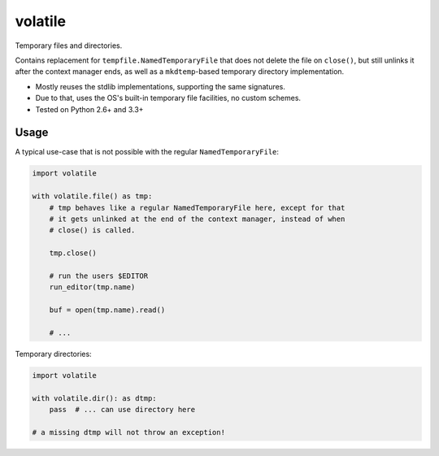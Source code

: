 volatile
========

Temporary files and directories.

Contains replacement for ``tempfile.NamedTemporaryFile`` that does not delete
the file on ``close()``, but still unlinks it after the context manager ends,
as well as a ``mkdtemp``-based temporary directory implementation.

* Mostly reuses the stdlib implementations, supporting the same signatures.
* Due to that, uses the OS's built-in temporary file facilities, no custom
  schemes.
* Tested on Python 2.6+ and 3.3+


Usage
-----

A typical use-case that is not possible with the regular
``NamedTemporaryFile``:

.. code-block:: python

    import volatile

    with volatile.file() as tmp:
        # tmp behaves like a regular NamedTemporaryFile here, except for that
        # it gets unlinked at the end of the context manager, instead of when
        # close() is called.

        tmp.close()

        # run the users $EDITOR
        run_editor(tmp.name)

        buf = open(tmp.name).read()

        # ...

Temporary directories:

.. code-block:: python

    import volatile

    with volatile.dir(): as dtmp:
        pass  # ... can use directory here

    # a missing dtmp will not throw an exception!
